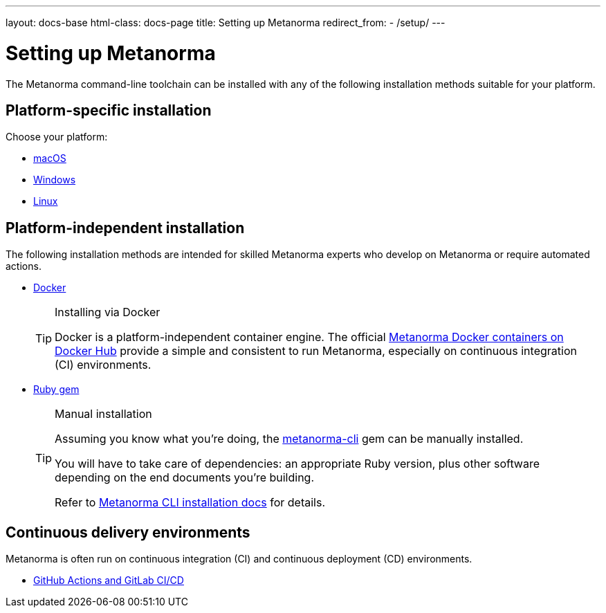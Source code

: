 ---
layout: docs-base
html-class: docs-page
title: Setting up Metanorma
redirect_from:
  - /setup/
---

= Setting up Metanorma

The Metanorma command-line toolchain can be installed with any of the following
installation methods suitable for your platform.

== Platform-specific installation

Choose your platform:

* link:/install/macos/[macOS]
* link:/install/windows/[Windows]
* link:/install/linux/[Linux]

== Platform-independent installation

The following installation methods are intended for skilled Metanorma experts
who develop on Metanorma or require automated actions.

* link:/install/docker/[Docker]
+
[TIP]
.Installing via Docker
====
Docker is a platform-independent container engine. The official
https://hub.docker.com/u/metanorma[Metanorma Docker containers on Docker Hub]
provide a simple and consistent to run Metanorma, especially on
continuous integration (CI) environments.
====

* link:/software/metanorma-cli/[Ruby gem]
+
[TIP]
.Manual installation
====
Assuming you know what you’re doing, the
https://rubygems.org/gems/metanorma-cli[metanorma-cli] gem can be manually
installed.

You will have to take care of dependencies: an appropriate Ruby version,
plus other software depending on the end documents you’re building.

Refer to link:/software/metanorma-cli/docs/installation/[Metanorma CLI installation docs]
for details.
====

== Continuous delivery environments

Metanorma is often run on continuous integration (CI) and continuous deployment
(CD) environments.

* link:/install/cicd[GitHub Actions and GitLab CI/CD]
